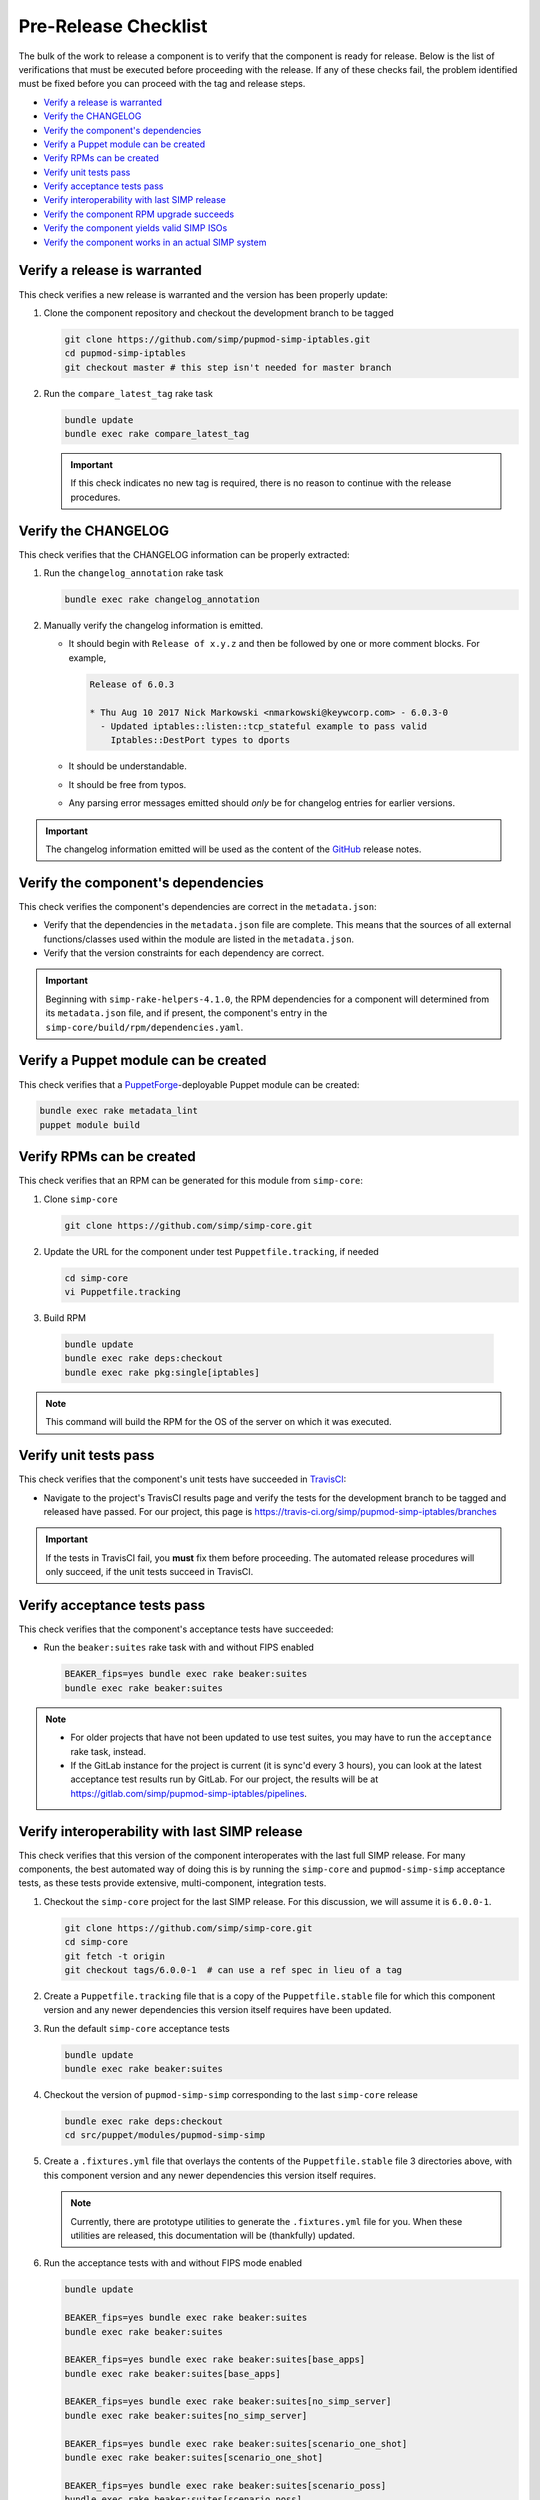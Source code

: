 Pre-Release Checklist
=====================

The bulk of the work to release a component is to verify that the
component is ready for release.  Below is the list of verifications
that must be executed before proceeding with the release.  If any
of these checks fail, the problem identified must be fixed before
you can proceed with the tag and release steps.

* `Verify a release is warranted`_
* `Verify the CHANGELOG`_
* `Verify the component's dependencies`_
* `Verify a Puppet module can be created`_
* `Verify RPMs can be created`_
* `Verify unit tests pass`_
* `Verify acceptance tests pass`_
* `Verify interoperability with last SIMP release`_
* `Verify the component RPM upgrade succeeds`_
* `Verify the component yields valid SIMP ISOs`_
* `Verify the component works in an actual SIMP system`_

Verify a release is warranted
-----------------------------

This check verifies a new release is warranted and the version has been
properly update:

#. Clone the component repository and checkout the development
   branch to be tagged

   .. code-block:: bash

      git clone https://github.com/simp/pupmod-simp-iptables.git
      cd pupmod-simp-iptables
      git checkout master # this step isn't needed for master branch

#. Run the ``compare_latest_tag`` rake task

   .. code-block:: bash

      bundle update
      bundle exec rake compare_latest_tag

   .. IMPORTANT::

      If this check indicates no new tag is required, there
      is no reason to continue with the release procedures.

Verify the CHANGELOG
--------------------

This check verifies that the CHANGELOG information can be properly
extracted:

#. Run the ``changelog_annotation`` rake task

   .. code-block:: bash

      bundle exec rake changelog_annotation

#. Manually verify the changelog information is emitted.

   * It should begin with ``Release of x.y.z`` and then be followed by
     one or more comment blocks. For example,

     .. code-block:: none

      Release of 6.0.3

      * Thu Aug 10 2017 Nick Markowski <nmarkowski@keywcorp.com> - 6.0.3-0
        - Updated iptables::listen::tcp_stateful example to pass valid
          Iptables::DestPort types to dports

   * It should be understandable.
   * It should be free from typos.
   * Any parsing error messages emitted should *only* be for changelog
     entries for earlier versions.

.. IMPORTANT::

   The changelog information emitted will be used as the content
   of the `GitHub`_ release notes.

Verify the component's dependencies
-----------------------------------

This check verifies the component's dependencies are correct in the
``metadata.json``:

* Verify that the dependencies in the ``metadata.json`` file
  are complete.  This means that the sources of all external
  functions/classes used within the module are  listed in
  the ``metadata.json``.

* Verify that the version constraints for each dependency are
  correct.

.. IMPORTANT::

   Beginning with ``simp-rake-helpers-4.1.0``, the RPM dependencies
   for a component will determined from its ``metadata.json`` file,
   and if present, the component's entry in the
   ``simp-core/build/rpm/dependencies.yaml``.

Verify a Puppet module can be created
-------------------------------------

This check verifies that a `PuppetForge`_-deployable Puppet module can
be created:

.. code-block:: bash

   bundle exec rake metadata_lint
   puppet module build

Verify RPMs can be created
--------------------------

This check verifies that an RPM can be generated for this module from
``simp-core``:

#. Clone ``simp-core``

   .. code-block:: bash

      git clone https://github.com/simp/simp-core.git

#. Update the URL for the component under test ``Puppetfile.tracking``,
   if needed

   .. code-block:: bash

      cd simp-core
      vi Puppetfile.tracking

#.  Build RPM

   .. code-block:: bash

      bundle update
      bundle exec rake deps:checkout
      bundle exec rake pkg:single[iptables]

.. NOTE::

   This command will build the RPM for the OS of the server
   on which it was executed.

Verify unit tests pass
----------------------

This check verifies that the component's unit tests have succeeded
in `TravisCI`_:

* Navigate to the project's TravisCI results page and verify the
  tests for the development branch to be tagged and released have
  passed.  For our project, this page is
  https://travis-ci.org/simp/pupmod-simp-iptables/branches

.. IMPORTANT::

   If the tests in TravisCI fail, you **must** fix them before
   proceeding.  The automated release procedures will only
   succeed, if the unit tests succeed in TravisCI.

Verify acceptance tests pass
----------------------------

This check verifies that the component's acceptance tests have
succeeded:

* Run the ``beaker:suites`` rake task with and without FIPS enabled

  .. code-block:: bash

     BEAKER_fips=yes bundle exec rake beaker:suites
     bundle exec rake beaker:suites

.. NOTE::

   * For older projects that have not been updated to use test
     suites, you may have to run the ``acceptance`` rake task,
     instead.

   * If the GitLab instance for the project is current (it is
     sync'd every 3 hours), you can look at the latest acceptance
     test results run by GitLab.  For our project, the results will
     be at https://gitlab.com/simp/pupmod-simp-iptables/pipelines.

Verify interoperability with last SIMP release
----------------------------------------------

This check verifies that this version of the component interoperates
with the last full SIMP release. For many components, the best
automated way of doing this is by running the ``simp-core`` and
``pupmod-simp-simp`` acceptance tests, as these tests provide
extensive, multi-component, integration tests.

.. NOTE:

   If this component release is not expected to interoperate
   with the last release, substitute the ``simp-core`` and
   and ``pupmod-simp-simp`` versions, below, with the correct
   versions.

#. Checkout the ``simp-core`` project for the last SIMP release.
   For this discussion, we will assume it is ``6.0.0-1``.

   .. code-block:: bash

      git clone https://github.com/simp/simp-core.git
      cd simp-core
      git fetch -t origin
      git checkout tags/6.0.0-1  # can use a ref spec in lieu of a tag

#. Create a ``Puppetfile.tracking`` file that is a copy of the
   ``Puppetfile.stable`` file for which this component version and any
   newer dependencies this version itself requires have been updated.

#. Run the default ``simp-core`` acceptance tests

   .. code-block:: bash

       bundle update
       bundle exec rake beaker:suites

#. Checkout the version of ``pupmod-simp-simp`` corresponding to the
   last ``simp-core`` release

   .. code-block:: bash

       bundle exec rake deps:checkout
       cd src/puppet/modules/pupmod-simp-simp

#. Create a ``.fixtures.yml`` file that overlays the contents of the
   ``Puppetfile.stable`` file 3 directories above, with this component
   version and any newer dependencies this version itself requires.

   .. NOTE::

      Currently, there are prototype utilities to generate the
      ``.fixtures.yml`` file for you.  When these utilities are
      released,  this documentation will be (thankfully) updated.

#. Run the acceptance tests with and without FIPS mode enabled

   .. code-block:: bash

      bundle update

      BEAKER_fips=yes bundle exec rake beaker:suites
      bundle exec rake beaker:suites

      BEAKER_fips=yes bundle exec rake beaker:suites[base_apps]
      bundle exec rake beaker:suites[base_apps]

      BEAKER_fips=yes bundle exec rake beaker:suites[no_simp_server]
      bundle exec rake beaker:suites[no_simp_server]

      BEAKER_fips=yes bundle exec rake beaker:suites[scenario_one_shot]
      bundle exec rake beaker:suites[scenario_one_shot]

      BEAKER_fips=yes bundle exec rake beaker:suites[scenario_poss]
      bundle exec rake beaker:suites[scenario_poss]

      BEAKER_fips=yes bundle exec rake beaker:suites[scenario_remote_access]
      bundle exec rake beaker:suites[scenario_remote_access]


Verify the component RPM upgrade succeeds
-----------------------------------------

This check verifies that the RPM for this component can be used to
upgrade the last full SIMP release.  For both CentOS 6 and CentOS 7,
do the following:

#. Bring up a CentOS server that was booted from the last SIMP ISO
   release and for which ``simp config`` and ``simp bootstrap`` has
   been run.

   .. NOTE::

      If the VirtualBox for the last SIMP ISO was created by the
      `simp-packer`_ project, you can simply setup the appropriate
      VirtualBox network for that box and then bring up that
      bootstrapped image with ``vagrant up``.

#. Copy the component RPM generated from the above RPM verification
   check to the server and install with yum.  For example,

   .. code-block:: bash

      sudo yum install pupmod-simp-iptables-6.0.3-1.noarch.rpm

   .. NOTE::

      * If the component requires updated dependencies, those RPMs will
        have to be built and installed at the same time.

      * Puppet agent runs will be tested in
        `Verify the component works in an actual SIMP system`_

Verify the component yields valid SIMP ISOs
-------------------------------------------

This check verifies that with this component, valid SIMP ISOs for
for CentoOS 6 and CentOS 7 can be built. An ISO is considered
to be valid when a SIMP server can be booted from it, configured via
``simp config``, and then bootstrapped via ``simp bootstrap``.  For
CentOS 6 and CentOS 7:

#. Login to a machine that has `Docker`_ installed and the ``docker``
   service running.

   .. IMPORTANT::

      In our development environment, the version of Docker
      that is available with CentOS works best.

#. Checkout the ``simp-core`` project for the last SIMP release.
   For this discussion, we will assume it is ``6.0.0-1``.

   .. code-block:: bash

      git clone https://github.com/simp/simp-core.git
      cd simp-core
      git fetch -t origin
      git checkout tags/6.0.0-1

#. Create a ``Puppetfile.tracking`` file that contains the contents
   of ``Puppetfile.stable`` in which the URLs for the component and
   any of its updated dependencies have been updated to reference
   the versions under test.

#. Populate ``simp-core/ISO`` directory with CentOS6/7 distribution ISOs

   .. code-block:: bash

      mkdir ISO
      cp /net/ISO/Distribution_ISOs/CentOS-6.9-x86_64-bin-DVD*.iso ISO/
      cp /net/ISO/Distribution_ISOs/CentOS-7-x86_64-1708.iso ISO/

#. Build each ISO for CentOS 6 and CentOS 7.  For example,

   .. code-block:: bash

      bundle update
      SIMP_BUILD_docs=no \
      SIMP_BUILD_verbose=yes \
      SIMP_PKG_verbose=yes \
      bundle exec rake beaker:suites[rpm_docker]

   .. IMPORTANT::

      #. By default, the ``default.yml`` for the ``rpm_docker`` suite
         builds an ISO for CentOS 7.  You must manually edit the
         ``default.yml`` file to disable the ``el7-build-server``
         instead of the ``el6-build-server``, in order to create
         a CentOS 6 ISO.

      #. The most reliable way to build each ISO is from a clean checkout
         of ``simp-core``.

#. Use `simp-packer`_ to verify the SIMP ISO can be bootstrapped, when
   booted with the default options.

Verify the component works in an actual SIMP system
---------------------------------------------------

This is the *Eat Our Own Dogfood* soak test. It verifies that
the component operates as expected on a typical SIMP system.  For
this verification, we install the component via R10K in the SIMP
development environment:

#. Create a branch in the control repo for the version under test.
#. Use the module-portion of the ``Puppetfile.tracking`` from the
   ISO-build-verification step as the Puppetfile for the environment.
#. Deploy the environment using r10k.  In this example our environment
   will be ``simp_6_1_0_test``

   .. code-block:: bash

      /opt/puppetlabs/puppet/bin/r10k deploy environment simp_6_1_0_test -p

#. Assign nodes to the test environment using the installed ENC
#. Verify ``puppet agent -t`` successfully runs for each node
   assigned to the test environment.

.. _Docker: https://www.docker.com
.. _GitHub: https://github.com
.. _PuppetForge: https://forge.puppet.com
.. _simp-packer: https://github.com/simp/simp-packer
.. _`RPM spec file template`: https://raw.githubusercontent.com/simp/rubygem-simp-rake-helpers/master/lib/simp/rake/helpers/assets/rpm_spec/simpdefault.spec
.. _TravisCI: https://travis-ci.org
